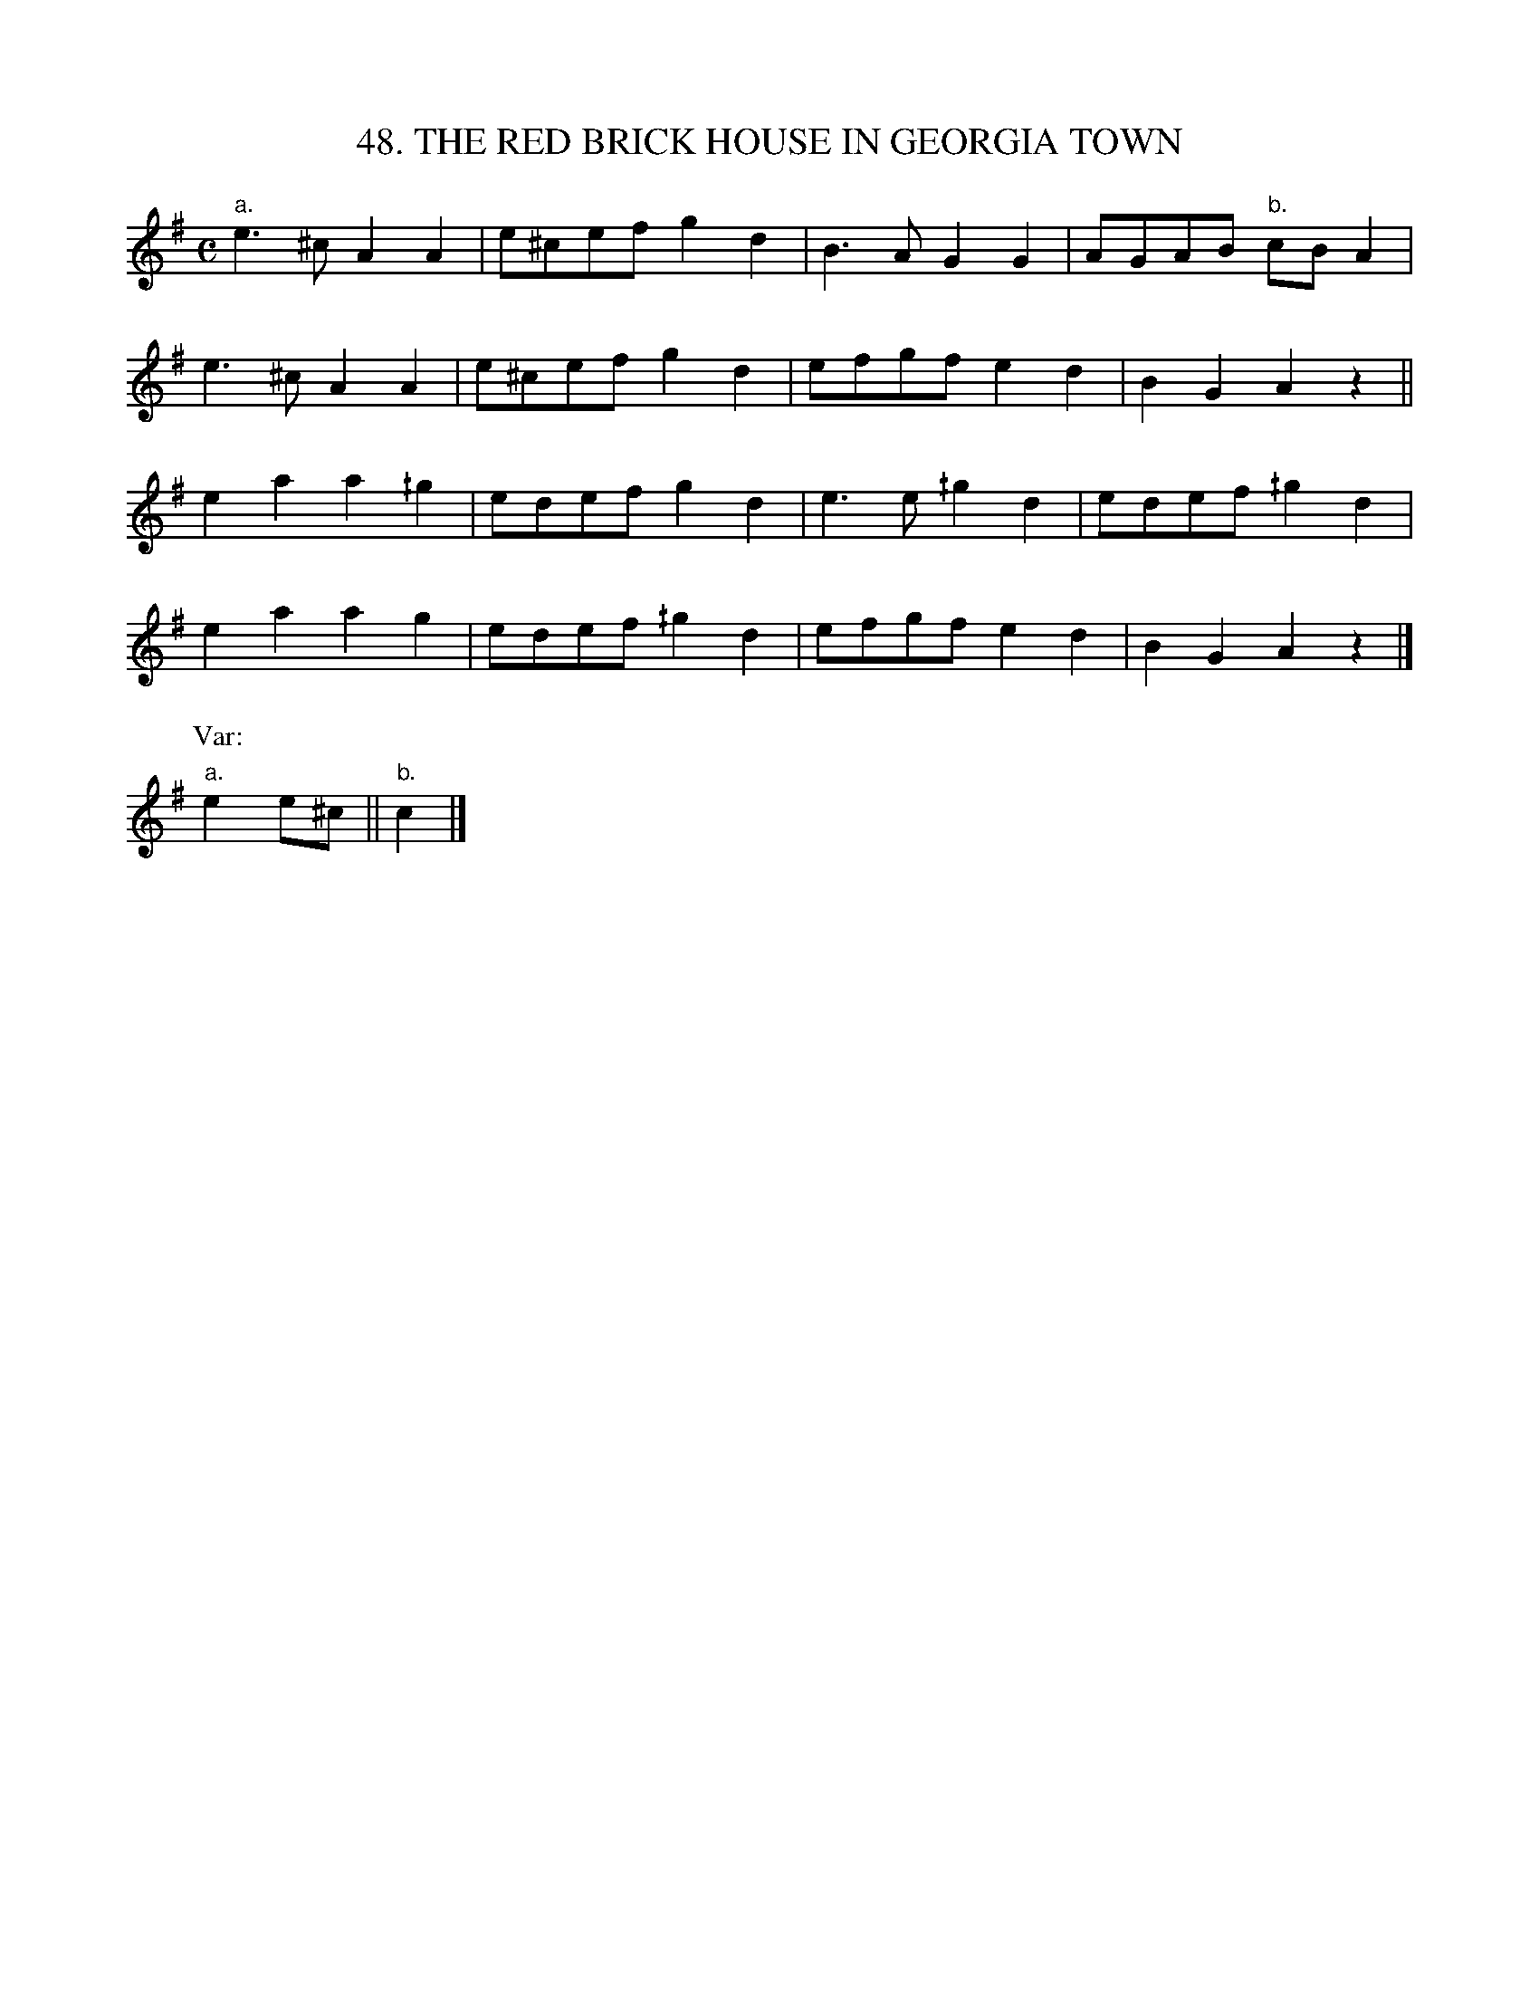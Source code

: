 X: 48
T: 48. THE RED BRICK HOUSE IN GEORGIA TOWN
B: Sam Bayard, "Hill Country Tunes" 1944 #48
S: Played by Mrs Sarah Armstrong, (near) Derry, PA, Nov 18, 1943.
Z: 2010 John Chambers <jc:trillian.mit.edu>
R: reel
M: C
L: 1/8
K: Ador
"a."e3^c A2A2 | e^cef g2d2 | B3A G2G2 | AGAB "b."cBA2 |
e3^c A2A2 | e^cef g2d2 | efgf e2d2 | B2G2 A2z2 ||
e2a2 a2^/g2 | edef g2d2 | e3e ^/g2d2 | edef ^/g2d2 |
e2a2 a2g2 | edef ^/g2d2 | efgf e2d2 | B2G2 A2z2 |]
P: Var:
"a."e2e^c  || "b."c2 |]
